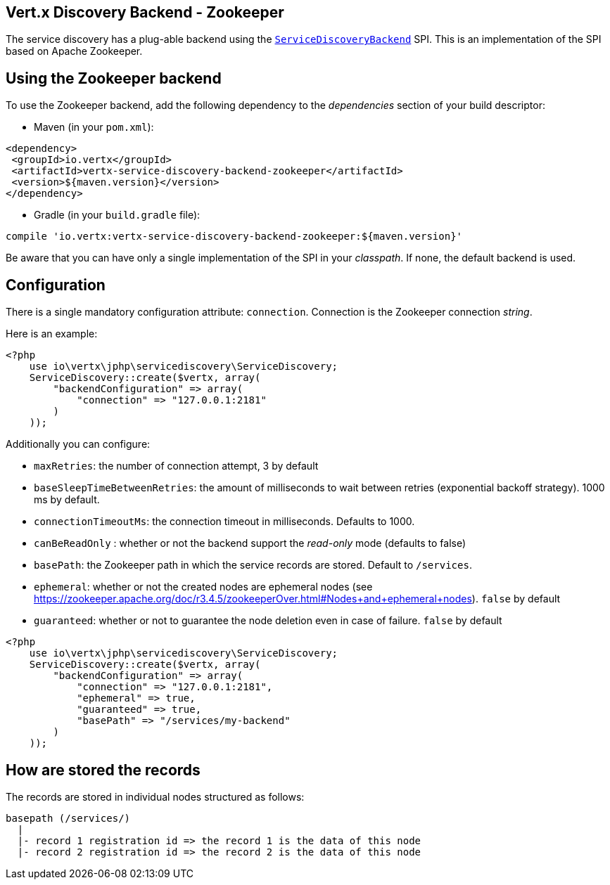 == Vert.x Discovery Backend - Zookeeper

The service discovery has a plug-able backend using the `link:../../apidocs/io/vertx/servicediscovery/spi/ServiceDiscoveryBackend.html[ServiceDiscoveryBackend]` SPI. This is an implementation of the SPI based
on Apache Zookeeper.

== Using the Zookeeper backend

To use the Zookeeper backend, add the following dependency to the _dependencies_ section of your build
descriptor:

* Maven (in your `pom.xml`):

[source,xml,subs="+attributes"]
----
<dependency>
 <groupId>io.vertx</groupId>
 <artifactId>vertx-service-discovery-backend-zookeeper</artifactId>
 <version>${maven.version}</version>
</dependency>
----

* Gradle (in your `build.gradle` file):

[source,groovy,subs="+attributes"]
----
compile 'io.vertx:vertx-service-discovery-backend-zookeeper:${maven.version}'
----

Be aware that you can have only a single implementation of the SPI in your _classpath_. If none,
the default backend is used.

== Configuration

There is a single mandatory configuration attribute: `connection`. Connection is the Zookeeper connection _string_.

Here is an example:

[source,php]
----
<?php
    use io\vertx\jphp\servicediscovery\ServiceDiscovery;
    ServiceDiscovery::create($vertx, array(
        "backendConfiguration" => array(
            "connection" => "127.0.0.1:2181"
        )
    ));

----

Additionally you can configure:

* `maxRetries`: the number of connection attempt, 3 by default
* `baseSleepTimeBetweenRetries`: the amount of milliseconds to wait between retries (exponential backoff strategy).
1000 ms by default.
* `connectionTimeoutMs`: the connection timeout in milliseconds. Defaults to 1000.
* `canBeReadOnly` : whether or not the backend support the _read-only_ mode (defaults to false)
* `basePath`: the Zookeeper path in which the service records are stored. Default to `/services`.
* `ephemeral`: whether or not the created nodes are ephemeral nodes (see
https://zookeeper.apache.org/doc/r3.4.5/zookeeperOver.html#Nodes+and+ephemeral+nodes). `false` by default
* `guaranteed`: whether or not to guarantee the node deletion even in case of failure. `false` by default

[source,php]
----
<?php
    use io\vertx\jphp\servicediscovery\ServiceDiscovery;
    ServiceDiscovery::create($vertx, array(
        "backendConfiguration" => array(
            "connection" => "127.0.0.1:2181",
            "ephemeral" => true,
            "guaranteed" => true,
            "basePath" => "/services/my-backend"
        )
    ));

----

== How are stored the records

The records are stored in individual nodes structured as follows:

[source]
----
basepath (/services/)
  |
  |- record 1 registration id => the record 1 is the data of this node
  |- record 2 registration id => the record 2 is the data of this node
----